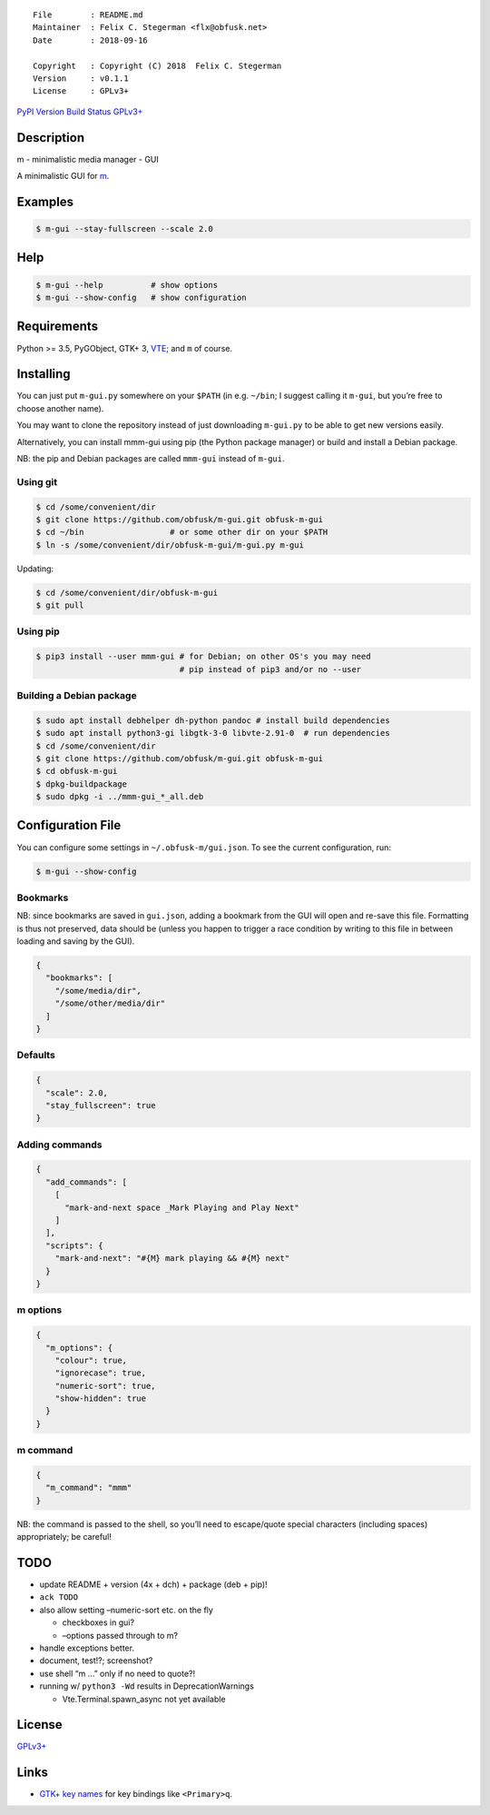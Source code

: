 ::

   File        : README.md
   Maintainer  : Felix C. Stegerman <flx@obfusk.net>
   Date        : 2018-09-16

   Copyright   : Copyright (C) 2018  Felix C. Stegerman
   Version     : v0.1.1
   License     : GPLv3+

`PyPI Version <https://pypi.python.org/pypi/mmm-gui>`__ `Build
Status <https://travis-ci.org/obfusk/m-gui>`__
`GPLv3+ <https://www.gnu.org/licenses/gpl-3.0.html>`__

Description
-----------

m - minimalistic media manager - GUI

A minimalistic GUI for `m <https://github.com/obfusk/m>`__.

Examples
--------

.. code:: bash

   $ m-gui --stay-fullscreen --scale 2.0

Help
----

.. code:: bash

   $ m-gui --help          # show options
   $ m-gui --show-config   # show configuration

Requirements
------------

Python >= 3.5, PyGObject, GTK+ 3,
`VTE <https://wiki.gnome.org/Apps/Terminal/VTE>`__; and ``m`` of course.

Installing
----------

You can just put ``m-gui.py`` somewhere on your ``$PATH`` (in e.g.
``~/bin``; I suggest calling it ``m-gui``, but you’re free to choose
another name).

You may want to clone the repository instead of just downloading
``m-gui.py`` to be able to get new versions easily.

Alternatively, you can install mmm-gui using pip (the Python package
manager) or build and install a Debian package.

NB: the pip and Debian packages are called ``mmm-gui`` instead of
``m-gui``.

Using git
~~~~~~~~~

.. code:: bash

   $ cd /some/convenient/dir
   $ git clone https://github.com/obfusk/m-gui.git obfusk-m-gui
   $ cd ~/bin                  # or some other dir on your $PATH
   $ ln -s /some/convenient/dir/obfusk-m-gui/m-gui.py m-gui

Updating:

.. code:: bash

   $ cd /some/convenient/dir/obfusk-m-gui
   $ git pull

Using pip
~~~~~~~~~

.. code:: bash

   $ pip3 install --user mmm-gui # for Debian; on other OS's you may need
                                 # pip instead of pip3 and/or no --user

Building a Debian package
~~~~~~~~~~~~~~~~~~~~~~~~~

.. code:: bash

   $ sudo apt install debhelper dh-python pandoc # install build dependencies
   $ sudo apt install python3-gi libgtk-3-0 libvte-2.91-0  # run dependencies
   $ cd /some/convenient/dir
   $ git clone https://github.com/obfusk/m-gui.git obfusk-m-gui
   $ cd obfusk-m-gui
   $ dpkg-buildpackage
   $ sudo dpkg -i ../mmm-gui_*_all.deb

Configuration File
------------------

You can configure some settings in ``~/.obfusk-m/gui.json``. To see the
current configuration, run:

.. code:: bash

   $ m-gui --show-config

Bookmarks
~~~~~~~~~

NB: since bookmarks are saved in ``gui.json``, adding a bookmark from
the GUI will open and re-save this file. Formatting is thus not
preserved, data should be (unless you happen to trigger a race condition
by writing to this file in between loading and saving by the GUI).

.. code:: json

   {
     "bookmarks": [
       "/some/media/dir",
       "/some/other/media/dir"
     ]
   }

Defaults
~~~~~~~~

.. code:: json

   {
     "scale": 2.0,
     "stay_fullscreen": true
   }

Adding commands
~~~~~~~~~~~~~~~

.. code:: json

   {
     "add_commands": [
       [
         "mark-and-next space _Mark Playing and Play Next"
       ]
     ],
     "scripts": {
       "mark-and-next": "#{M} mark playing && #{M} next"
     }
   }

m options
~~~~~~~~~

.. code:: json

   {
     "m_options": {
       "colour": true,
       "ignorecase": true,
       "numeric-sort": true,
       "show-hidden": true
     }
   }

m command
~~~~~~~~~

.. code:: json

   {
     "m_command": "mmm"
   }

NB: the command is passed to the shell, so you’ll need to escape/quote
special characters (including spaces) appropriately; be careful!

TODO
----

-  update README + version (4x + dch) + package (deb + pip)!
-  ``ack TODO``
-  also allow setting –numeric-sort etc. on the fly

   -  checkboxes in gui?
   -  –options passed through to m?

-  handle exceptions better.
-  document, test!?; screenshot?
-  use shell “m …” only if no need to quote?!
-  running w/ ``python3 -Wd`` results in DeprecationWarnings

   -  Vte.Terminal.spawn_async not yet available

License
-------

`GPLv3+ <https://www.gnu.org/licenses/gpl-3.0.html>`__

Links
-----

-  `GTK+ key
   names <https://github.com/GNOME/gtk/blob/master/gdk/keynames.txt>`__
   for key bindings like ``<Primary>q``.
